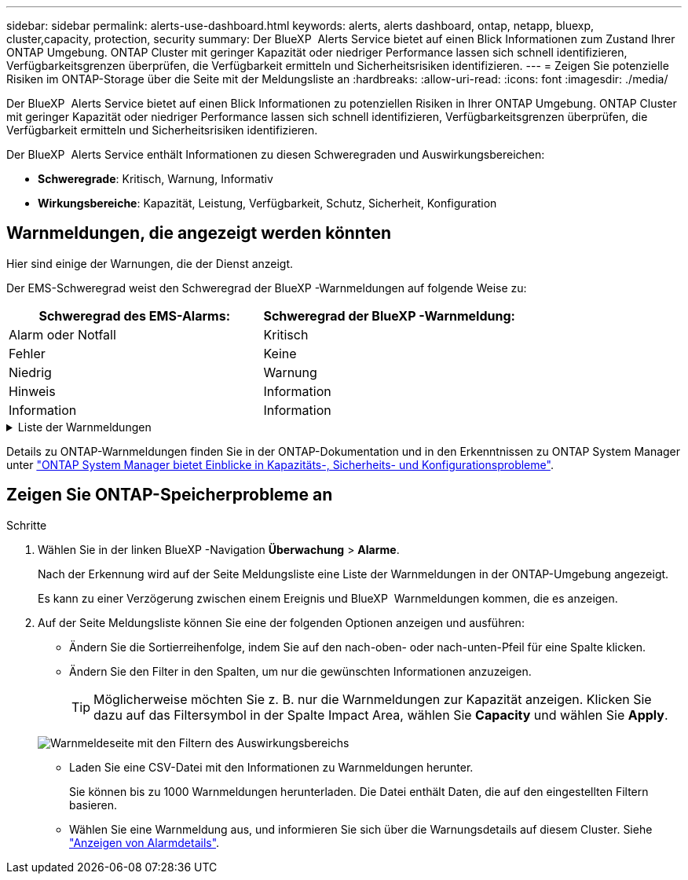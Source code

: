 ---
sidebar: sidebar 
permalink: alerts-use-dashboard.html 
keywords: alerts, alerts dashboard, ontap, netapp, bluexp, cluster,capacity, protection, security 
summary: Der BlueXP  Alerts Service bietet auf einen Blick Informationen zum Zustand Ihrer ONTAP Umgebung. ONTAP Cluster mit geringer Kapazität oder niedriger Performance lassen sich schnell identifizieren, Verfügbarkeitsgrenzen überprüfen, die Verfügbarkeit ermitteln und Sicherheitsrisiken identifizieren. 
---
= Zeigen Sie potenzielle Risiken im ONTAP-Storage über die Seite mit der Meldungsliste an
:hardbreaks:
:allow-uri-read: 
:icons: font
:imagesdir: ./media/


[role="lead"]
Der BlueXP  Alerts Service bietet auf einen Blick Informationen zu potenziellen Risiken in Ihrer ONTAP Umgebung. ONTAP Cluster mit geringer Kapazität oder niedriger Performance lassen sich schnell identifizieren, Verfügbarkeitsgrenzen überprüfen, die Verfügbarkeit ermitteln und Sicherheitsrisiken identifizieren.

Der BlueXP  Alerts Service enthält Informationen zu diesen Schweregraden und Auswirkungsbereichen:

* *Schweregrade*: Kritisch, Warnung, Informativ
* *Wirkungsbereiche*: Kapazität, Leistung, Verfügbarkeit, Schutz, Sicherheit, Konfiguration




== Warnmeldungen, die angezeigt werden könnten

Hier sind einige der Warnungen, die der Dienst anzeigt.

Der EMS-Schweregrad weist den Schweregrad der BlueXP -Warnmeldungen auf folgende Weise zu:

[cols="40,40"]
|===
| Schweregrad des EMS-Alarms: | Schweregrad der BlueXP -Warnmeldung: 


| Alarm oder Notfall | Kritisch 


| Fehler | Keine 


| Niedrig | Warnung 


| Hinweis | Information 


| Information | Information 
|===
.Liste der Warnmeldungen
[%collapsible]
====
Kritische Schweregrade:

* Der Aggregatstatus ist nicht online
* Festplattenausfall
* Die SnapMirror-Verzögerungszeit ist hoch
* Der Volume-Status ist offline
* Prozentuale Verletzung des verwendeten Volumens


EMS-Warnungen:

* Antivirus-Server ausgelastet
* Die AWS-Anmeldedaten wurden nicht initialisiert
* Cloud-Tier nicht erreichbar
* Festplatte außer Betrieb
* Festplatten-Shelf-Stromversorgung erkannt
* Festplatten-Shelfs Netzteil entfernt
* Neusynchronisierung der FabricPool Spiegelreplikation abgeschlossen
* Die maximal zulässige Speichernutzung von FabricPool wurde fast erreicht
* Die maximal zulässige FabricPool-Speicherplatznutzung wurde erreicht
* Befehle für den FC-Zielport wurden überschritten
* Giveback des Speicherpools fehlgeschlagen
* HA Interconnect ist ausgefallen
* LUN zerstört
* LUN ist offline
* Lüfter der Haupteinheit ausgefallen
* Hauptgebläse im Warnzustand
* Max. Anzahl Sitzungen pro Benutzer überschritten
* Max. Anzahl offener Dateien pro Datei überschritten
* Die automatische, ungeplante MetroCluster-Umschaltung ist deaktiviert
* MetroCluster-Monitoring
* NetBIOS-Namenskonflikt
* NFSv4-Wunden-Pool erschöpft
* Node-Panic
* Root-Volume-Speicherplatz des Node gering
* Nicht vorhandene Admin-Freigabe
* Nicht reaktionsfähiger Virenschutz-Server
* Kein registriertes Scan-Engine
* Keine Vscan-Verbindung
* NVMe Namespace zerstört
* NVMe Namespace offline
* NVMe Namespace online
* Kulanzzeit für NVMe-of-Lizenz aktiv
* Gnadenfrist für NVMe-of-Lizenz abgelaufen
* Kulanzzeit für NVMe-of-Lizenz beginnt
* NVRAM-Batterie schwach
* Der Host des Objektspeichers ist nicht lösbar
* Objektspeicher Intercluster LIF ist ausgefallen
* Die Signatur des Objektspeichers stimmt nicht überein
* Speicher des QoS-Monitors ist ausgeschöpft
* Ransomware-Aktivität erkannt
* Speicherpool konnte nicht verschoben werden
* ONTAP Mediator hinzugefügt
* Zugriff auf ONTAP Mediator nicht möglich
* ONTAP Mediator nicht erreichbar
* ONTAP Mediator entfernt
* Zeitüberschreitung bei READDIR
* DER Status „aktiv/aktiv“ des SAN wurde geändert
* Serviceprozessor-Heartbeat verpasst
* Der Service-Prozessor-Heartbeat wurde angehalten
* Der Service-Prozessor ist offline
* Der Service-Prozessor ist nicht konfiguriert
* Schattenkopie fehlgeschlagen
* SFP in FC Target Adapter mit geringer Leistung
* SFP-in-FC-Target-Adapter, der geringe Leistungsaufnahme überträgt
* Shelf-Lüfter fehlgeschlagen
* SMBC-CA-Zertifikat abgelaufen
* SMBC-CA-Zertifikat läuft ab
* SMBC-Clientzertifikat abgelaufen
* SMBC-Clientzertifikat läuft ab
* SMBC-Beziehung nicht synchron
* SMBC-Serverzertifikat abgelaufen
* SMBC-Serverzertifikat läuft ab
* SnapMirror-Beziehung nicht synchron
* Stromversorgung des Speicherschalters fehlgeschlagen
* Monitoring des Ransomware-Schutz für Storage VM
* Speicher-VM-Stopp erfolgreich
* Das System kann aufgrund eines Lüfterausfalls der Haupteinheit nicht betrieben werden
* Zu viele CIFS-Authentifizierungen
* Nicht zugewiesene Festplatten
* Nicht autorisierter Benutzerzugriff auf Administratorfreigabe
* Virus erkannt
* Volume Anti-Ransomware Monitoring
* Automatische Größenänderung des Volumens erfolgreich
* Volume ist offline
* Volume-Beschränkungen


====
Details zu ONTAP-Warnmeldungen finden Sie in der ONTAP-Dokumentation und in den Erkenntnissen zu ONTAP System Manager unter https://docs.netapp.com/us-en/ontap/concepts/insights-system-optimization-concept.html["ONTAP System Manager bietet Einblicke in Kapazitäts-, Sicherheits- und Konfigurationsprobleme"^].



== Zeigen Sie ONTAP-Speicherprobleme an

.Schritte
. Wählen Sie in der linken BlueXP -Navigation *Überwachung* > *Alarme*.
+
Nach der Erkennung wird auf der Seite Meldungsliste eine Liste der Warnmeldungen in der ONTAP-Umgebung angezeigt.

+
Es kann zu einer Verzögerung zwischen einem Ereignis und BlueXP  Warnmeldungen kommen, die es anzeigen.

. Auf der Seite Meldungsliste können Sie eine der folgenden Optionen anzeigen und ausführen:
+
** Ändern Sie die Sortierreihenfolge, indem Sie auf den nach-oben- oder nach-unten-Pfeil für eine Spalte klicken.
** Ändern Sie den Filter in den Spalten, um nur die gewünschten Informationen anzuzeigen.
+

TIP: Möglicherweise möchten Sie z. B. nur die Warnmeldungen zur Kapazität anzeigen. Klicken Sie dazu auf das Filtersymbol in der Spalte Impact Area, wählen Sie *Capacity* und wählen Sie *Apply*.

+
image:alerts-dashboard-capacity-filter.png["Warnmeldeseite mit den Filtern des Auswirkungsbereichs"]

** Laden Sie eine CSV-Datei mit den Informationen zu Warnmeldungen herunter.
+
Sie können bis zu 1000 Warnmeldungen herunterladen. Die Datei enthält Daten, die auf den eingestellten Filtern basieren.

** Wählen Sie eine Warnmeldung aus, und informieren Sie sich über die Warnungsdetails auf diesem Cluster. Siehe link://alerts-use-alerts.html["Anzeigen von Alarmdetails"].



